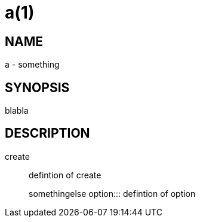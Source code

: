 a(1)
====

NAME
----
a - something

SYNOPSIS
--------
blabla

DESCRIPTION
-----------

create::
defintion of create
+
somethingelse
option:::
defintion of option
